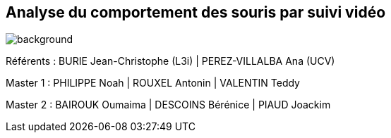 :source-highlighter: highlightjs
:highlightjs-theme: github
:revealjs_theme: moon
:revealjs_progress: true
:revealjs_slideNumber: true
:revealjs_history: true
:revealjs_showNotes: false
:revealjs_width: 1080
:imagesdir: images
:docinfo: private
:kroki-server-url: https://kroki.io
:kroki-default-format: png
:icons: font

:revealjs_totalTime: 4300

== Analyse du comportement des souris par suivi vidéo
image::title.jpg[background, size=cover]

[.small]
Référents : BURIE Jean-Christophe (L3i) | PEREZ-VILLALBA Ana (UCV)

[.small]
Master 1 : PHILIPPE Noah | ROUXEL Antonin | VALENTIN Teddy

[.small]
Master 2 : BAIROUK Oumaima | DESCOINS Bérénice | PIAUD Joackim
